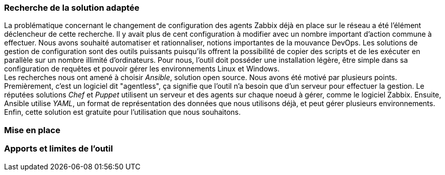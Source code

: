 === Recherche de la solution adaptée

La problématique concernant le changement de configuration des agents Zabbix déjà en place sur le réseau a été l'élément déclencheur de cette recherche. Il y avait plus de cent configuration à modifier avec un nombre important d'action commune à effectuer. Nous avons souhaité automatiser et rationnaliser, notions importantes de la mouvance DevOps. Les solutions de gestion de configuration sont des outils puissants puisqu'ils offrent la possibilité de copier des scripts et de les exécuter en parallèle sur un nombre illimité d'ordinateurs. Pour nous, l'outil doit posséder une installation légère, être simple dans sa configuration de requêtes et pouvoir gérer les environnements Linux et Windows.
 +
Les recherches nous ont amené à choisir _Ansible_, solution open source. Nous avons été motivé par plusieurs points. Premièrement, c'est un logiciel dit "agentless", ça signifie que l'outil n'a besoin que d'un serveur pour effectuer la gestion. Le réputées solutions _Chef_ et _Puppet_ utilisent un serveur et des agents sur chaque noeud à gérer, comme le logiciel Zabbix. Ensuite, Ansible utilise _YAML_, un format de représentation des données que nous utilisons déjà, et peut gérer plusieurs environnements. Enfin, cette solution est gratuite pour l'utilisation que nous souhaitons.

=== Mise en place



=== Apports et limites de l'outil
